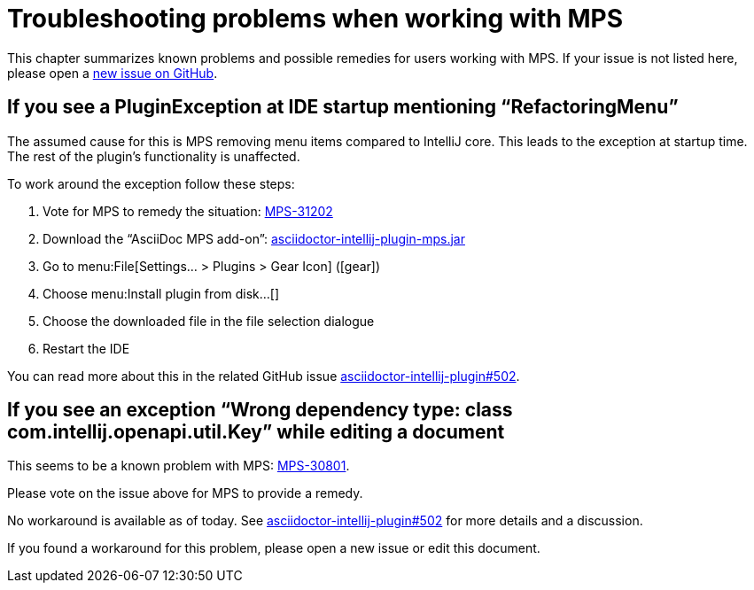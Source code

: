 = Troubleshooting problems when working with MPS
:navtitle: Troubleshooting MPS

This chapter summarizes known problems and possible remedies for users working with MPS.
If your issue is not listed here, please open a https://github.com/asciidoctor/asciidoctor-intellij-plugin/issues[new issue on GitHub].

== If you see a PluginException at IDE startup mentioning "`RefactoringMenu`"

The assumed cause for this is MPS removing menu items compared to IntelliJ core.
This leads to the exception at startup time.
The rest of the plugin's functionality is unaffected.

To work around the exception follow these steps:

. Vote for MPS to remedy the situation: https://youtrack.jetbrains.com/issue/MPS-31202[MPS-31202]
. Download the "`AsciiDoc MPS add-on`": link:{attachmentsdir}/asciidoctor-intellij-plugin-mps.jar[asciidoctor-intellij-plugin-mps.jar]
. Go to menu:File[Settings... > Plugins > Gear Icon] (icon:gear[])
. Choose menu:Install plugin from disk...[]
. Choose the downloaded file in the file selection dialogue
. Restart the IDE

You can read more about this in the related GitHub issue https://github.com/asciidoctor/asciidoctor-intellij-plugin/issues/502[asciidoctor-intellij-plugin#502].

== If you see an exception "`Wrong dependency type: class com.intellij.openapi.util.Key`" while editing a document

This seems to be a known problem with MPS: https://youtrack.jetbrains.com/issue/MPS-30801[MPS-30801].

Please vote on the issue above for MPS to provide a remedy.

No workaround is available as of today.
See https://github.com/asciidoctor/asciidoctor-intellij-plugin/issues/502[asciidoctor-intellij-plugin#502] for more details and a discussion.

If you found a workaround for this problem, please open a new issue or edit this document.
